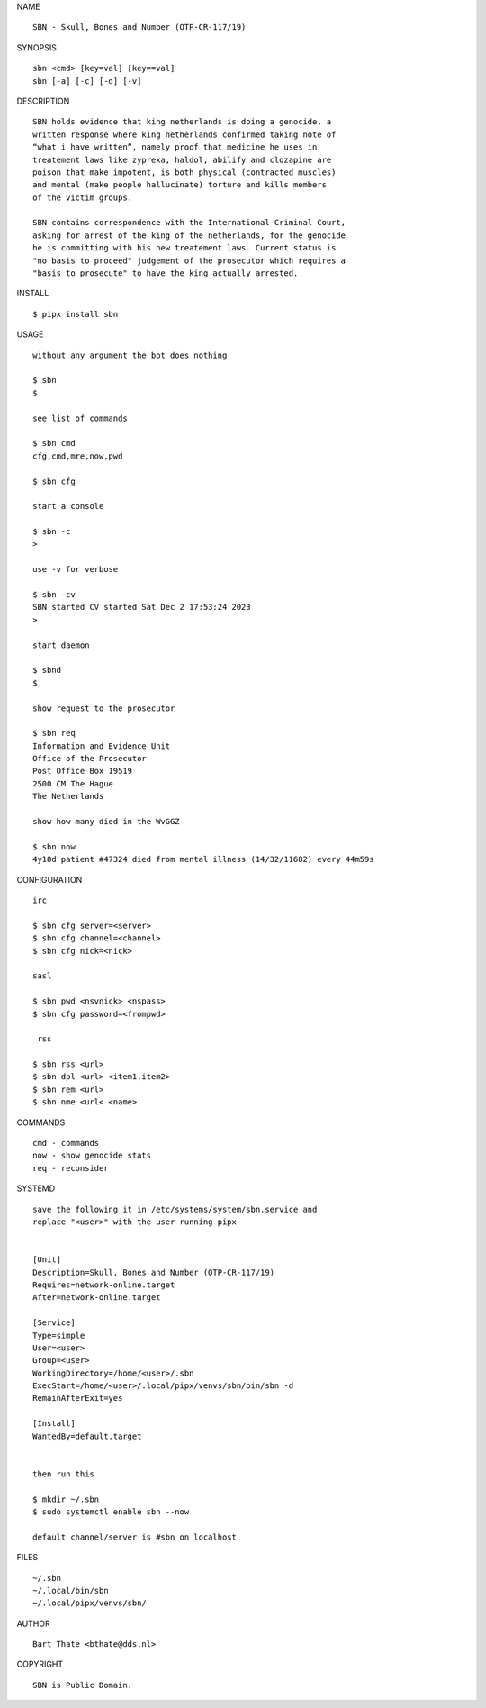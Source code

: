 NAME

::

    SBN - Skull, Bones and Number (OTP-CR-117/19)


SYNOPSIS

::

    sbn <cmd> [key=val] [key==val]
    sbn [-a] [-c] [-d] [-v]


DESCRIPTION

::

    SBN holds evidence that king netherlands is doing a genocide, a
    written response where king netherlands confirmed taking note of 
    “what i have written”, namely proof that medicine he uses in
    treatement laws like zyprexa, haldol, abilify and clozapine are
    poison that make impotent, is both physical (contracted muscles)
    and mental (make people hallucinate) torture and kills members
    of the victim groups. 

    SBN contains correspondence with the International Criminal Court,
    asking for arrest of the king of the netherlands, for the genocide
    he is committing with his new treatement laws. Current status is
    "no basis to proceed" judgement of the prosecutor which requires a
    "basis to prosecute" to have the king actually arrested.


INSTALL


::

    $ pipx install sbn


USAGE

::

    without any argument the bot does nothing

    $ sbn
    $

    see list of commands

    $ sbn cmd
    cfg,cmd,mre,now,pwd

    $ sbn cfg

    start a console

    $ sbn -c 
    >

    use -v for verbose

    $ sbn -cv
    SBN started CV started Sat Dec 2 17:53:24 2023
    >

    start daemon

    $ sbnd
    $ 

    show request to the prosecutor

    $ sbn req
    Information and Evidence Unit
    Office of the Prosecutor
    Post Office Box 19519
    2500 CM The Hague
    The Netherlands

    show how many died in the WvGGZ

    $ sbn now
    4y18d patient #47324 died from mental illness (14/32/11682) every 44m59s
     

CONFIGURATION


::

    irc

    $ sbn cfg server=<server>
    $ sbn cfg channel=<channel>
    $ sbn cfg nick=<nick>

    sasl

    $ sbn pwd <nsvnick> <nspass>
    $ sbn cfg password=<frompwd>

     rss

    $ sbn rss <url>
    $ sbn dpl <url> <item1,item2>
    $ sbn rem <url>
    $ sbn nme <url< <name>


COMMANDS


::

    cmd - commands
    now - show genocide stats
    req - reconsider


SYSTEMD


::

    save the following it in /etc/systems/system/sbn.service and
    replace "<user>" with the user running pipx


    [Unit]
    Description=Skull, Bones and Number (OTP-CR-117/19)
    Requires=network-online.target
    After=network-online.target

    [Service]
    Type=simple
    User=<user>
    Group=<user>
    WorkingDirectory=/home/<user>/.sbn
    ExecStart=/home/<user>/.local/pipx/venvs/sbn/bin/sbn -d
    RemainAfterExit=yes

    [Install]
    WantedBy=default.target


    then run this

    $ mkdir ~/.sbn
    $ sudo systemctl enable sbn --now

    default channel/server is #sbn on localhost


FILES

::

    ~/.sbn
    ~/.local/bin/sbn
    ~/.local/pipx/venvs/sbn/


AUTHOR


::

    Bart Thate <bthate@dds.nl>


COPYRIGHT


::

    SBN is Public Domain.
